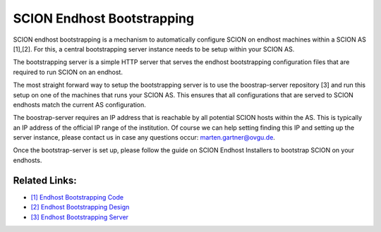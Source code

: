 SCION Endhost Bootstrapping
=======================================

SCION endhost bootstrapping is a mechanism to automatically configure SCION on endhost machines within a SCION AS [1],[2]. For this, a central bootstrapping server instance needs to be setup within your SCION AS.

The bootstrapping server is a simple HTTP server that serves the endhost bootstrapping configuration files that are required to run SCION on an endhost.

The most straight forward way to setup the bootstrapping server is to use the boostrap-server repository [3] and run this setup on one of the machines that runs your SCION AS. This ensures that all configurations that are served to SCION endhosts match the current AS configuration.

The boostrap-server requires an IP address that is reachable by all potential SCION hosts within the AS. This is typically an IP address of the official IP range of the institution. Of course we can help setting finding this IP and setting up the server instance, please contact us in case any questions occur: marten.gartner@ovgu.de.

Once the bootstrap-server is set up, please follow the guide on SCION Endhost Installers to bootstrap SCION on your endhosts.

Related Links:
--------------
* `[1] Endhost Bootstrapping Code <https://github.com/netsec-ethz/bootstrapper>`_
* `[2] Endhost Bootstrapping Design <https://github.com/scionproto/scion/blob/master/doc/dev/design/endhost-bootstrap.rst>`_
* `[3] Endhost Bootstrapping Server <https://github.com/netsys-lab/bootstrap-server>`_